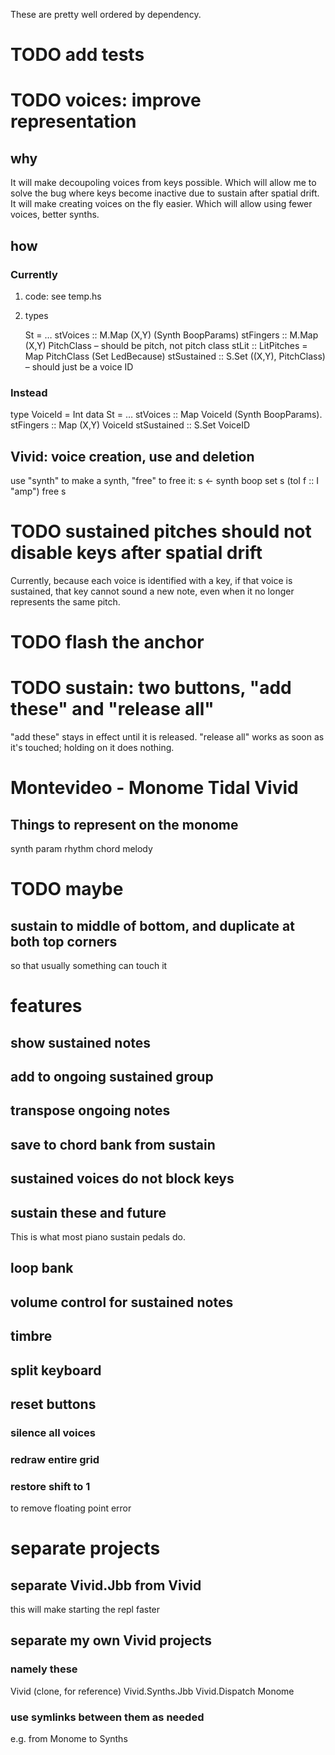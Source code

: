 These are pretty well ordered by dependency.
* TODO add tests
* TODO voices: improve representation
** why
It will make decoupoling voices from keys possible.
  Which will allow me to solve the bug where keys become inactive
  due to sustain after spatial drift.
It will make creating voices on the fly easier.
  Which will allow using fewer voices, better synths.
** how
*** Currently
**** code: see temp.hs
**** types
 St = ...
   stVoices :: M.Map (X,Y) (Synth BoopParams)
   stFingers :: M.Map (X,Y) PitchClass -- should be pitch, not pitch class
   stLit :: LitPitches = Map PitchClass (Set LedBecause)
   stSustained :: S.Set ((X,Y), PitchClass) -- should just be a voice ID
*** Instead
 type VoiceId = Int
 data St = ...
   stVoices  :: Map VoiceId (Synth BoopParams).
   stFingers :: Map (X,Y) VoiceId
   stSustained :: S.Set VoiceID
** Vivid: voice creation, use and deletion
use "synth" to make a synth, "free" to free it:
  s <- synth boop
  set s (toI f :: I "amp")
  free s
* TODO sustained pitches should not disable keys after spatial drift
Currently, because each voice is identified with a key,
if that voice is sustained, that key cannot sound a new note,
even when it no longer represents the same pitch.
* TODO flash the anchor
* TODO sustain: two buttons, "add these" and "release all"
"add these" stays in effect until it is released.
"release all" works as soon as it's touched; holding on it does nothing.
* Montevideo - Monome Tidal Vivid
** Things to represent on the monome
synth param
rhythm
chord
melody
* TODO maybe
** sustain to middle of bottom, and duplicate at both top corners
 so that usually something can touch it
* features
** show sustained notes
** add to ongoing sustained group
** transpose ongoing notes
** save to chord bank from sustain
** sustained voices do not block keys
** sustain these and future
This is what most piano sustain pedals do.
** loop bank
** volume control for sustained notes
** timbre
** split keyboard
** reset buttons
*** silence all voices
*** redraw entire grid
*** restore shift to 1
to remove floating point error
* separate projects
** separate Vivid.Jbb from Vivid
 this will make starting the repl faster
** separate my own Vivid projects
*** namely these
Vivid (clone, for reference)
Vivid.Synths.Jbb
Vivid.Dispatch
Monome
*** use symlinks between them as needed
e.g. from Monome to Synths
